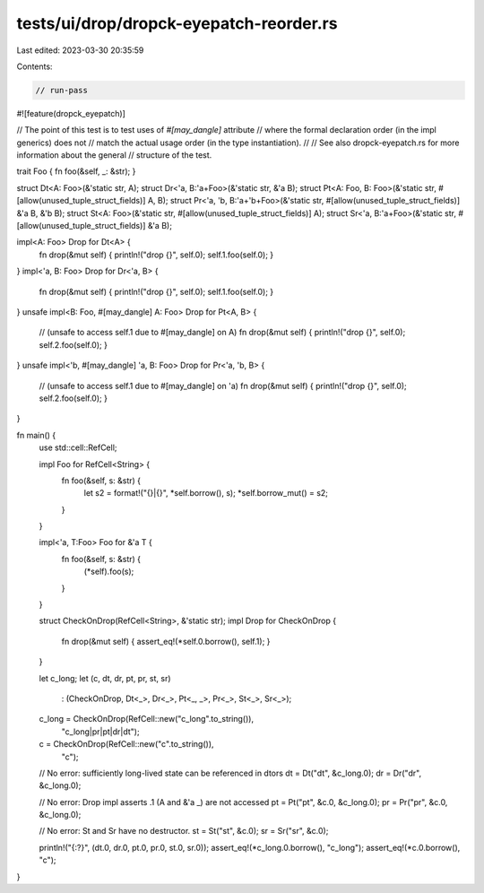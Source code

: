 tests/ui/drop/dropck-eyepatch-reorder.rs
========================================

Last edited: 2023-03-30 20:35:59

Contents:

.. code-block:: rs

    // run-pass
#![feature(dropck_eyepatch)]

// The point of this test is to test uses of `#[may_dangle]` attribute
// where the formal declaration order (in the impl generics) does not
// match the actual usage order (in the type instantiation).
//
// See also dropck-eyepatch.rs for more information about the general
// structure of the test.

trait Foo { fn foo(&self, _: &str); }

struct Dt<A: Foo>(&'static str, A);
struct Dr<'a, B:'a+Foo>(&'static str, &'a B);
struct Pt<A: Foo, B: Foo>(&'static str, #[allow(unused_tuple_struct_fields)] A, B);
struct Pr<'a, 'b, B:'a+'b+Foo>(&'static str, #[allow(unused_tuple_struct_fields)] &'a B, &'b B);
struct St<A: Foo>(&'static str, #[allow(unused_tuple_struct_fields)] A);
struct Sr<'a, B:'a+Foo>(&'static str, #[allow(unused_tuple_struct_fields)] &'a B);

impl<A: Foo> Drop for Dt<A> {
    fn drop(&mut self) { println!("drop {}", self.0); self.1.foo(self.0); }
}
impl<'a, B: Foo> Drop for Dr<'a, B> {
    fn drop(&mut self) { println!("drop {}", self.0); self.1.foo(self.0); }
}
unsafe impl<B: Foo, #[may_dangle] A: Foo> Drop for Pt<A, B> {
    // (unsafe to access self.1  due to #[may_dangle] on A)
    fn drop(&mut self) { println!("drop {}", self.0); self.2.foo(self.0); }
}
unsafe impl<'b, #[may_dangle] 'a, B: Foo> Drop for Pr<'a, 'b, B> {
    // (unsafe to access self.1 due to #[may_dangle] on 'a)
    fn drop(&mut self) { println!("drop {}", self.0); self.2.foo(self.0); }
}

fn main() {
    use std::cell::RefCell;

    impl Foo for RefCell<String> {
        fn foo(&self, s: &str) {
            let s2 = format!("{}|{}", *self.borrow(), s);
            *self.borrow_mut() = s2;
        }
    }

    impl<'a, T:Foo> Foo for &'a T {
        fn foo(&self, s: &str) {
            (*self).foo(s);
        }
    }

    struct CheckOnDrop(RefCell<String>, &'static str);
    impl Drop for CheckOnDrop {
        fn drop(&mut self) { assert_eq!(*self.0.borrow(), self.1); }
    }

    let c_long;
    let (c, dt, dr, pt, pr, st, sr)
        : (CheckOnDrop, Dt<_>, Dr<_>, Pt<_, _>, Pr<_>, St<_>, Sr<_>);
    c_long = CheckOnDrop(RefCell::new("c_long".to_string()),
                         "c_long|pr|pt|dr|dt");
    c = CheckOnDrop(RefCell::new("c".to_string()),
                    "c");

    // No error: sufficiently long-lived state can be referenced in dtors
    dt = Dt("dt", &c_long.0);
    dr = Dr("dr", &c_long.0);

    // No error: Drop impl asserts .1 (A and &'a _) are not accessed
    pt = Pt("pt", &c.0, &c_long.0);
    pr = Pr("pr", &c.0, &c_long.0);

    // No error: St and Sr have no destructor.
    st = St("st", &c.0);
    sr = Sr("sr", &c.0);

    println!("{:?}", (dt.0, dr.0, pt.0, pr.0, st.0, sr.0));
    assert_eq!(*c_long.0.borrow(), "c_long");
    assert_eq!(*c.0.borrow(), "c");
}


